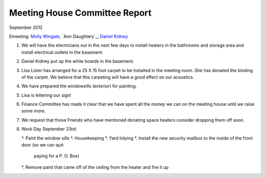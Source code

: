 ==============================
Meeting House Committee Report
==============================
September 2012

Emeeting: `Molly Wingate`_, `Ann Daughtery`_, `Daniel Kidney`_

1. We will have the electricians out in the next few days to install heaters in
   the bathrooms and storage area and install electrical outlets in the basement.
   
2. Daniel Kidney put up the white boards in the basement.

3. Lisa Lister has arranged for a 25 X 15 foot carpet to be installed in the 
   meeting room. She has donated the binding of the carpet. We believe that 
   this carpeting will have a good effect on our acoustics.
   
4. We have prepared the windowsills (exterior) for painting.

5. Lisa is lettering our sign!

6. Finance Committee has made it clear that we have spent all the money we can on the
   meeting house until we raise some more.
   
7. We request that those Friends who have mentioned donating space heaters consider
   dropping them off soon.

8. Work Day September 23rd:
   
   *. Paint the window sills
   *. Housekeeping
   *. Yard tidying
   *. Install the new security mailbox to the inside of the front door (so we can quit
      paying for a P. O. Box)
   *. Remove paint that came off of the ceiling from the heater and fire it up

.. _Ann Daugherty: /Friends/AnnDaugherty/
.. _Daniel: /Friends/DanielKidney/
.. _Daniel Kidney: /Friends/DanielKidney/
.. _Lisa: /Friends/LisaLister/
.. _Lisa Lister: /Friends/LisaLister/
.. _Molly: /Friends/MollyWingate/
.. _Molly Wingate: /Friends/MollyWingate/